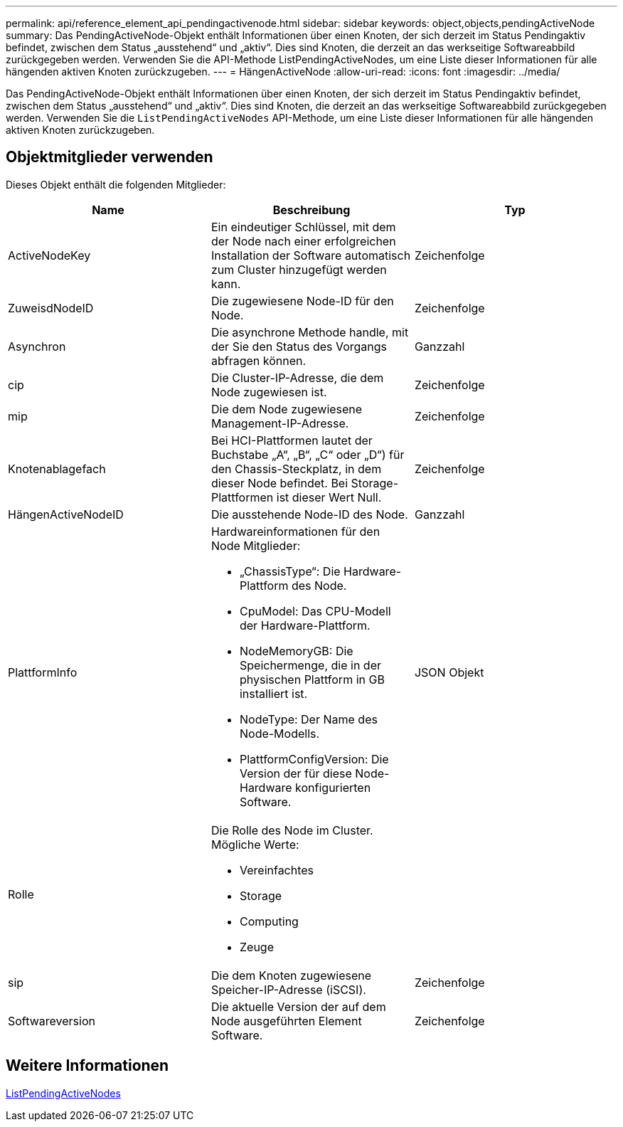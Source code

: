 ---
permalink: api/reference_element_api_pendingactivenode.html 
sidebar: sidebar 
keywords: object,objects,pendingActiveNode 
summary: Das PendingActiveNode-Objekt enthält Informationen über einen Knoten, der sich derzeit im Status Pendingaktiv befindet, zwischen dem Status „ausstehend“ und „aktiv“. Dies sind Knoten, die derzeit an das werkseitige Softwareabbild zurückgegeben werden. Verwenden Sie die API-Methode ListPendingActiveNodes, um eine Liste dieser Informationen für alle hängenden aktiven Knoten zurückzugeben. 
---
= HängenActiveNode
:allow-uri-read: 
:icons: font
:imagesdir: ../media/


[role="lead"]
Das PendingActiveNode-Objekt enthält Informationen über einen Knoten, der sich derzeit im Status Pendingaktiv befindet, zwischen dem Status „ausstehend“ und „aktiv“. Dies sind Knoten, die derzeit an das werkseitige Softwareabbild zurückgegeben werden. Verwenden Sie die `ListPendingActiveNodes` API-Methode, um eine Liste dieser Informationen für alle hängenden aktiven Knoten zurückzugeben.



== Objektmitglieder verwenden

Dieses Objekt enthält die folgenden Mitglieder:

|===
| Name | Beschreibung | Typ 


 a| 
ActiveNodeKey
 a| 
Ein eindeutiger Schlüssel, mit dem der Node nach einer erfolgreichen Installation der Software automatisch zum Cluster hinzugefügt werden kann.
 a| 
Zeichenfolge



 a| 
ZuweisdNodeID
 a| 
Die zugewiesene Node-ID für den Node.
 a| 
Zeichenfolge



 a| 
Asynchron
 a| 
Die asynchrone Methode handle, mit der Sie den Status des Vorgangs abfragen können.
 a| 
Ganzzahl



 a| 
cip
 a| 
Die Cluster-IP-Adresse, die dem Node zugewiesen ist.
 a| 
Zeichenfolge



 a| 
mip
 a| 
Die dem Node zugewiesene Management-IP-Adresse.
 a| 
Zeichenfolge



 a| 
Knotenablagefach
 a| 
Bei HCI-Plattformen lautet der Buchstabe „A“, „B“, „C“ oder „D“) für den Chassis-Steckplatz, in dem dieser Node befindet. Bei Storage-Plattformen ist dieser Wert Null.
 a| 
Zeichenfolge



 a| 
HängenActiveNodeID
 a| 
Die ausstehende Node-ID des Node.
 a| 
Ganzzahl



 a| 
PlattformInfo
 a| 
Hardwareinformationen für den Node Mitglieder:

* „ChassisType“: Die Hardware-Plattform des Node.
* CpuModel: Das CPU-Modell der Hardware-Plattform.
* NodeMemoryGB: Die Speichermenge, die in der physischen Plattform in GB installiert ist.
* NodeType: Der Name des Node-Modells.
* PlattformConfigVersion: Die Version der für diese Node-Hardware konfigurierten Software.

 a| 
JSON Objekt



 a| 
Rolle
 a| 
Die Rolle des Node im Cluster. Mögliche Werte:

* Vereinfachtes
* Storage
* Computing
* Zeuge

 a| 



 a| 
sip
 a| 
Die dem Knoten zugewiesene Speicher-IP-Adresse (iSCSI).
 a| 
Zeichenfolge



 a| 
Softwareversion
 a| 
Die aktuelle Version der auf dem Node ausgeführten Element Software.
 a| 
Zeichenfolge

|===


== Weitere Informationen

xref:reference_element_api_listpendingactivenodes.adoc[ListPendingActiveNodes]
